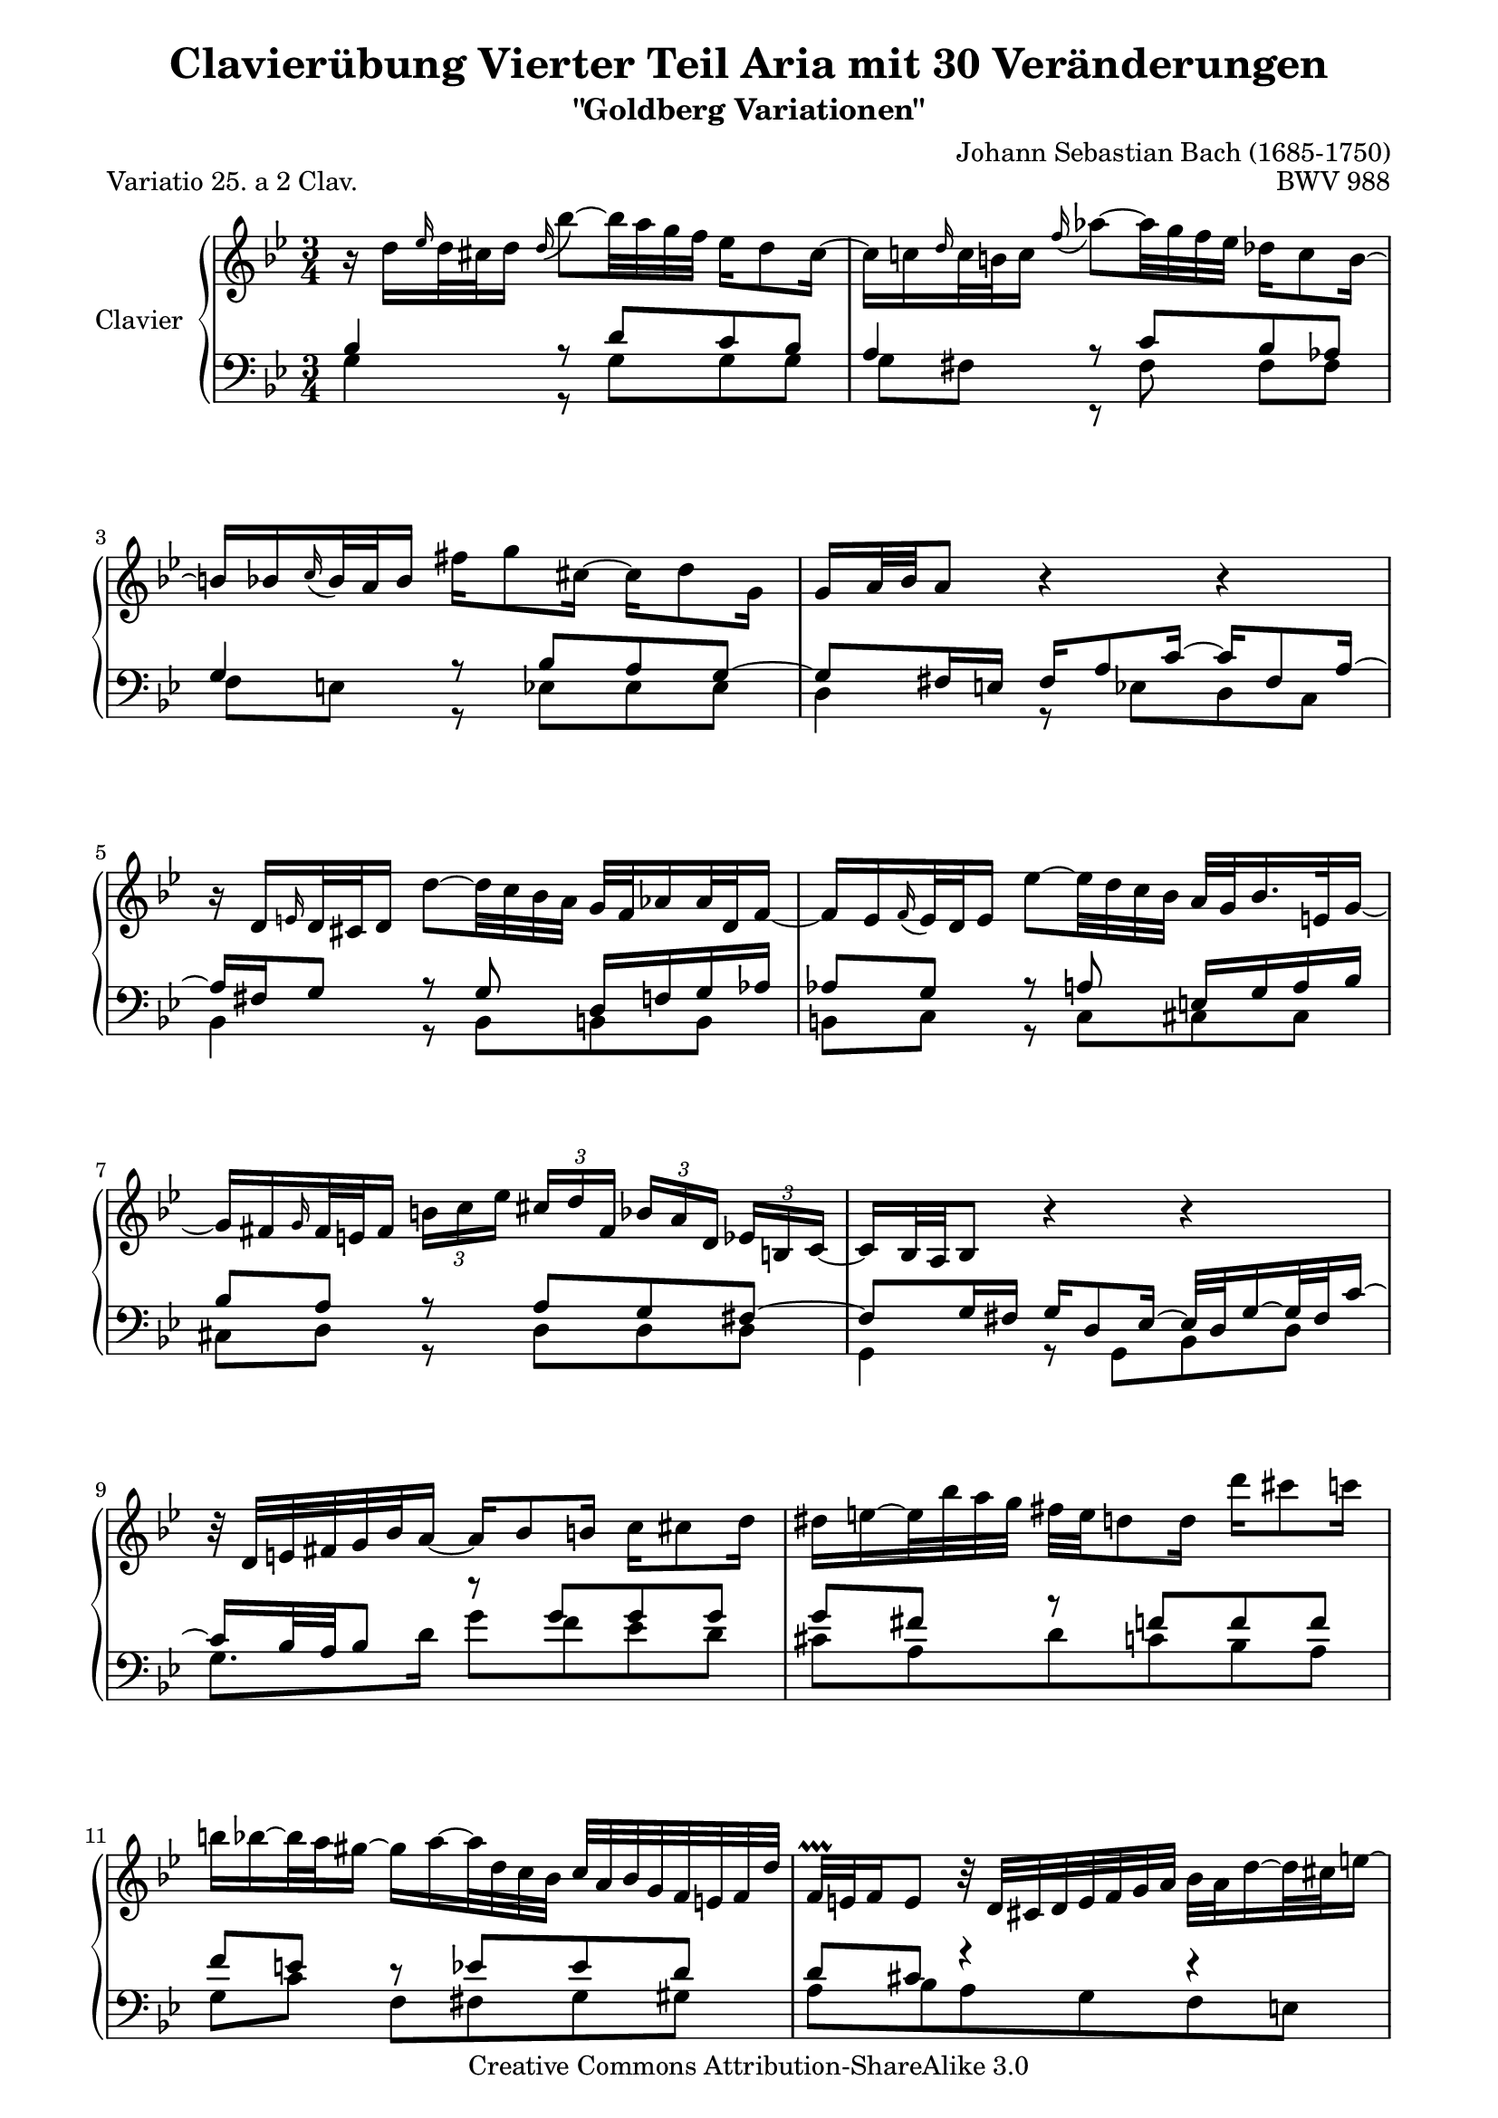 \version "2.11.44"

\paper {
	page-top-space = #0.0
	%indent = 0.0
	line-width = 18.0\cm
	ragged-bottom = ##f
	ragged-last-bottom = ##f
}

% #(set-default-paper-size "a4")

#(set-global-staff-size 19)

\header {
	title = "Clavierübung Vierter Teil Aria mit 30 Veränderungen"
	subtitle = "\"Goldberg Variationen\""
	piece = "Variatio 25. a 2 Clav."
	mutopiatitle = "Goldberg Variations - 25"
	composer = "Johann Sebastian Bach (1685-1750)"
	mutopiacomposer = "BachJS"
	opus = "BWV 988"
	date = "1741"
	mutopiainstrument = "Clavier"
	style = "Baroque"
	source = "Bach-Gesellschaft Edition 1853 Band 3"
	copyright = "Creative Commons Attribution-ShareAlike 3.0"
	maintainer = "Hajo Dezelski"
	maintainerEmail = "dl1sdz (at) gmail.com"
 footer = "Mutopia-2008/05/18-1419"
 tagline = \markup { \override #'(box-padding . 1.0) \override #'(baseline-skip . 2.7) \box \center-align { \small \line { Sheet music from \with-url #"http://www.MutopiaProject.org" \line { \teeny www. \hspace #-1.0 MutopiaProject \hspace #-1.0 \teeny .org \hspace #0.5 } • \hspace #0.5 \italic Free to download, with the \italic freedom to distribute, modify and perform. } \line { \small \line { Typeset using \with-url #"http://www.LilyPond.org" \line { \teeny www. \hspace #-1.0 LilyPond \hspace #-1.0 \teeny .org } by \maintainer \hspace #-1.0 . \hspace #0.5 Copyright © 2008. \hspace #0.5 Reference: \footer } } \line { \teeny \line { Licensed under the Creative Commons Attribution-ShareAlike 3.0 (Unported) License, for details see: \hspace #-0.5 \with-url #"http://creativecommons.org/licenses/by-sa/3.0" http://creativecommons.org/licenses/by-sa/3.0 } } } }
}

soprano = \relative d'' {
	\repeat volta 2 { %begin repeated section
		r16 d16 [ \grace es16 d32 cis d16 ] \appoggiatura d16 bes'8 ~ [ bes32 a g f ] es16 [ d8 cis16 ~ ] | % 1
		cis16 [ c \grace d16 c32 b c16 ]  \appoggiatura  f16 as8 ~ [ as32 g f es ] des16 [ c8 b16 ~ ] | % 2
		b16 [ bes  \appoggiatura  c16 bes32 a bes16 ] fis' [ g8 cis,16 ~ ] cis [ d8 g,16 ] | % 3
		g16 [ a32 bes a8 ] r4 r4 | % 4
		r16 d,16 [ \grace e16 d32 cis d16 ] d'8 ~ [ d32 c bes a ] g [ f as16 as32 d, f16 ~ ] | % 5
		f16 [ es  \appoggiatura  f16 es32 d es16 ] es'8 ~ [ es32 d c bes ] a32 [ g bes16. e,32 g16 ~] | % 6
		g16 [ fis \grace g16 fis32 e fis16 ] 
		\times 2/3 { b16 [ c es ] } 
		\times 2/3 { cis16  [d fis, ] } 
		\times 2/3 { bes16 [ a d,] } 
		\times 2/3 { es16 [ b c ~ ] } | % 7
		c16 [ bes32 a bes8 ] r4 r4 | % 8
		r32 d32 [ e fis g bes a16 ~ ] a16 [ bes8 b16 ] c16 [ cis8 d16 ] | % 9
		dis16 [ e ~ e32 bes' a g ] fis [ e d8 d16 ] d' [ cis8 c16 ] | % 10
		b16 [ bes ~ bes32 a gis16 ~ ] gis [ a ~ a32 d, c bes ] c [ a bes g f e f d' ] | % 11
		f,32 \prallprall [ e f16 e8 ] r32 d32 [ cis d e f g a ] bes [ a d16 ~ d32 cis e16 ~ ] | % 12
		e16 [ a, \grace bes16 a32 gis a16 ] \grace a16 a'8 ~ [ a32 bes (a gis ) ] a-. [ d, c bes c-. c (bes a ) ] | % 13
		a16 [ bes \grace a16 bes32 a bes16 ] bes'8 ~ [ bes32 es, d cis ] d [ c' b8 d,16 ] | % 14
		cis16 [ bes8 a16 ] es'16 [ d ~ d32 cis e g ] bes16 [ a ~ a64 g f e d32 cis ] | % 15 
	} %end of repeated section
	
	\alternative {
		{ cis8 ~ [ d ] r4 r4 }
		{cis8 ~ [ d ] r4 r4 }
	}

 	\repeat volta 2 { %begin repeated section
		r16 a'16 [ \appoggiatura  c16  a32 gis a16 ] es [ d ~ d32 es fis g ] a [ c, es8 d16 ~ ] | % 17
		d16 [ f  \appoggiatura g16 f32 es f16 ] as, [ g ~ g32 a b c ] d [ f, as8 g16 ~ ] | % 18
		g16 [ c8 b16 ] c32 [ es des8 c16 ~ ] c32 [ f es16 ~ es32 f es d ] | % 19
		es32 [ a ( bes16 es, d ) ] r4 r4 | % 20
		r16 bes16 [ \appoggiatura c16 bes32 as bes16 ] bes [ bes' ~ bes32 ces bes as ] bes16 [ des, ~ des32 ces bes16 ~ ] | % 21
		bes16 [ ces  \appoggiatura des16 ces32 bes ces16 ] ces [ ces' ~ ces32 fes, es d] es [ des' c8 es,16 ] | % 22
		d16 [ ces8 bes16 ] fes' [ es ~ es32 d f as ] ces16 [ bes ~ bes64 as64 ges64 f64 es32 d ] | % 23
		d8 [ es8 ] r4 r4 | % 24
		r16 g,16 [ \appoggiatura as16 g32 fis g16 ]  \appoggiatura g16 es'8 ~ [ es32 d c bes ] as16 [ g8 fis16 ] ~ | % 25
		fis16 [ f \grace g16 f32 e f16 ] des'8 ~ [ des32 c bes as ] ges16 [ f8 e16 ~ ] | % 26
		e16 [ es  \appoggiatura f16 es32 d es16 ] c'8 ~ [ c32 bes as g ] fis16 [ es' ~ es32 d cis16 ] | % 27
		cis16 [ (d) es, (d) ] r32 e32 [ fis g a bes c d ] es [ d g16 ~ g32 fis a16 ~ ] | % 28
		a16 [ d,  \appoggiatura es16 d32 cis d16 ] d'8 ~ [ d32 c bes a ] g [ d' f,16 ~ f32 es d c ] | % 29
		d32 [ as' g f es d c b ] c [ f es d c bes a g ] a [ d c bes a g fis e ] | % 30
		fis32 [ bes a g fis e d cis ] d [ g fis e d c bes a ] bes [ es d c bes a g fis ] | % 31	
	} %end repeated section

	\alternative {
		{ \grace fis16  g4 r4 r4 |} % 32 % \grace fis16
		{ g4 r4 r4 |} % 32 
	}
}

%%
%% Bass Clef
%% 

bassOne = \relative c' {
	\repeat volta 2 { %begin repeated section
		\stemUp
		bes4 r8 d8 [ c bes ] | % 1
		a4 r8 c8 [ bes as ] | % 2
		g4 r8 bes8 [ a g ~ ] | % 3
		g8 [ fis16 e ] fis [ a8 c16 ~ ] c [ fis,8 a16 ~ ] | % 4
		a16 [ fis g8 ] r8 g8 d16 [ f g as ] | % 5
		as8 [ g ] r8 a e16 [ g a bes ] | % 6
		bes8 [ a ] r8 a [ g fis ~ ] | % 7
		fis8 [ g16 fis ] g [ d8 es16 ~ ] es32 [ d g16 ~ g32 fis c'16  ~ ] | % 8
		c16 [ bes32 a bes8 ] r8 g' [ g g ] | %9
		g8 [ fis ] r8 f [ f f ] | % 10
		f8 [ e ] r8 es [ es d ] | % 11
		d8 [ cis ] r4 r4 | % 12
		r8 d8 [ d es ] es4 | % 13
		r8 e8 [ e f ] f4 | % 14
		r8 fis8 [ fis g ] g4 ~ | % 15
	} %end of repeated section

	\alternative { 
		{ g8 [ fis16 e ] fis4 r4 }
		{ g8 [ fis16 e ] fis4 r4 }
	}
 
	\repeat volta 2 { %begin repeated section
		r8 f8 [ f fis fis g ] | % 17
		g8 [ d ] r8 f8 [ f es ] | % 18
		es8 [ d es e f ges ~] | % 19
		ges8 [ f16 ges ] as [ d,8 es32 f ] ges [ es f8 ces16 ] | % 20
		ces16 [ bes es8 ] es [ fes ] fes4 | % 21
		r8 f [ f ges ] ges4 | % 22
		r8 g [ g as ] as4 ~ | % 23
		a8 [ g16 f ] g8. [ a32 b ] c [ f, as8 g16 ] | % 24
		f8 [ es ] r8 \clef "bass" g [ f es ] | % 25
		d4 r8 f8 [ es des ] | % 26
		c4 r8 es16 [ d ] c8 [ bes ] | % 27
		a8. [ a16 ] d8 [ c bes a ] | % 28
		d,8 [ fis fis g g as ] | % 29
		r8 g [ g a a bes ] | % 30
		r8 a [ a bes bes c ~ ] | % 31
	} %end repeated section

	\alternative {
		{c8 [ bes16 a ] bes4 r4 |} % 32
		{c8 [ bes16 a ] bes8 r8 r4 |} % 34
	}
}

bassTwo = \relative g {
	\repeat volta 2 { %begin repeated section
		\stemDown	 
		g4 r8 g8 [ g g ] | % 1
		g8 [ fis ] e, \rest fis' fis [ fis ] | % 2
		f8 [ e ] r8 es8 [ es es ] | % 3
		d4 r8 es8 [ d  c ] | % 4
		bes4 r8 bes8 [ b b ] | % 5
		b8 [ c ] r8 c8 [ cis cis ] | % 6
		cis8 [ d ] r8 d [ d d ] | % 7
		g,4 r8 g [ bes d ] | % 8
		g8. [ d'16 ] g8 [ f es d ] | % 9
		cis8 [ a d c bes a ] | % 10
		g8 [ c ] f, [ fis g gis ] | % 11
		a8 [ bes a g f e ] | % 12
		f4 r8 fis8 [ fis g ] | % 13
		g4 r8 gis8 [ gis a ] | % 14
		a4 r8 a8 [ cis a ] | % 15
	} %end of repeated section

	\alternative { 
		{ d4. c8 [ bes a ] | } % 16
		{ d4. a8 d,4 | } % 16
	}
 
	\repeat volta 2 { %begin repeated section
		\clef "treble" 
		d'4 r8 c [ c bes ] | % 17
		bes8 [ g16 a ] bes8 [ b b c ] | % 18
		c4 r8 g8 [ as a ] | % 19
		bes4 r8 ces8 [ bes as] | % 20
		ges4 r8 g8 [ g  as ] | % 21
		as4 r8 a8 [ a bes ] | % 22
		bes4 r8 bes8 [ d bes ] | % 23
		es4 r8 f8 [ es  d ] | % 24
		c4 r8 \clef "bass" c8 [ c c ] | % 25
		c8 [ b ] r8 bes8 [ bes bes ] | % 26
		bes8 [ a ] r8 as8 [ as g ] | % 27
		g8 [ fis ] r8 fis8 [ ges c, ] | % 28
		bes4 r8 bes8 [ bes b ] | % 29
		b16 [ d c8 ] r8 c8 [ c cis ] | % 30
		cis16 [ e d8 ] r8 d8 [ d d ] | % 31
	} %end repeated section
	
	\alternative {
		{ g4 ~ g8 [ d ] g,16 [ a' bes c ] |} % 32
		{ g4 ~ g16 [ fis g d ] g,4 |} % 32
	}
}

bass = << \bassOne \\ \bassTwo>>

%% Merge score - Piano staff

\score {
	\context PianoStaff <<
	\set PianoStaff.instrumentName = "Clavier "
	\set PianoStaff.midiInstrument = "harpsichord"
	\new Staff = "upper" { \clef "treble" \key g \minor \time 3/4 \soprano }
	\new Staff = "lower" { \clef "bass" \key g \minor \time 3/4 \bass }
		% \clef "bass" \key bes \major \time 3/4 
	>>
	\layout{ }
	\midi { }
}
